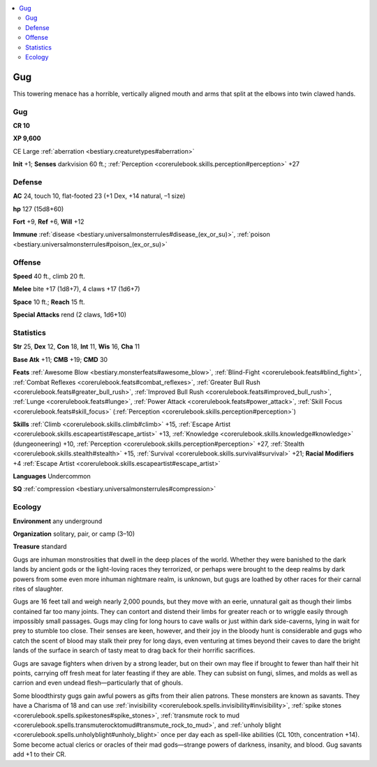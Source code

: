 
.. _`bestiary2.gug`:

.. contents:: \ 

.. _`bestiary2.gug#gug`:

Gug
****

This towering menace has a horrible, vertically aligned mouth and arms that split at the elbows into twin clawed hands. 

Gug
====

**CR 10** 

\ **XP 9,600**

CE Large :ref:`aberration <bestiary.creaturetypes#aberration>`\  

\ **Init**\  +1; \ **Senses**\  darkvision 60 ft.; :ref:`Perception <corerulebook.skills.perception#perception>`\  +27

.. _`bestiary2.gug#defense`:

Defense
========

\ **AC**\  24, touch 10, flat-footed 23 (+1 Dex, +14 natural, –1 size)

\ **hp**\  127 (15d8+60)

\ **Fort**\  +9, \ **Ref**\  +6, \ **Will**\  +12

\ **Immune**\  :ref:`disease <bestiary.universalmonsterrules#disease_(ex_or_su)>`\ , :ref:`poison <bestiary.universalmonsterrules#poison_(ex_or_su)>`

.. _`bestiary2.gug#offense`:

Offense
========

\ **Speed**\  40 ft., climb 20 ft.

\ **Melee**\  bite +17 (1d8+7), 4 claws +17 (1d6+7)

\ **Space**\  10 ft.; \ **Reach**\  15 ft.

\ **Special Attacks**\  rend (2 claws, 1d6+10)

.. _`bestiary2.gug#statistics`:

Statistics
===========

\ **Str**\  25, \ **Dex**\  12, \ **Con**\  18, \ **Int**\  11, \ **Wis**\  16, \ **Cha**\  11

\ **Base Atk**\  +11; \ **CMB**\  +19; \ **CMD**\  30

\ **Feats**\  :ref:`Awesome Blow <bestiary.monsterfeats#awesome_blow>`\ , :ref:`Blind-Fight <corerulebook.feats#blind_fight>`\ , :ref:`Combat Reflexes <corerulebook.feats#combat_reflexes>`\ , :ref:`Greater Bull Rush <corerulebook.feats#greater_bull_rush>`\ , :ref:`Improved Bull Rush <corerulebook.feats#improved_bull_rush>`\ , :ref:`Lunge <corerulebook.feats#lunge>`\ , :ref:`Power Attack <corerulebook.feats#power_attack>`\ , :ref:`Skill Focus <corerulebook.feats#skill_focus>`\  (:ref:`Perception <corerulebook.skills.perception#perception>`\ )

\ **Skills**\  :ref:`Climb <corerulebook.skills.climb#climb>`\  +15, :ref:`Escape Artist <corerulebook.skills.escapeartist#escape_artist>`\  +13, :ref:`Knowledge <corerulebook.skills.knowledge#knowledge>`\  (dungeoneering) +10, :ref:`Perception <corerulebook.skills.perception#perception>`\  +27, :ref:`Stealth <corerulebook.skills.stealth#stealth>`\  +15, :ref:`Survival <corerulebook.skills.survival#survival>`\  +21; \ **Racial Modifiers**\  +4 :ref:`Escape Artist <corerulebook.skills.escapeartist#escape_artist>`

\ **Languages**\  Undercommon

\ **SQ**\  :ref:`compression <bestiary.universalmonsterrules#compression>`

.. _`bestiary2.gug#ecology`:

Ecology
========

\ **Environment**\  any underground

\ **Organization**\  solitary, pair, or camp (3–10)

\ **Treasure**\  standard

Gugs are inhuman monstrosities that dwell in the deep places of the world. Whether they were banished to the dark lands by ancient gods or the light-loving races they terrorized, or perhaps were brought to the deep realms by dark powers from some even more inhuman nightmare realm, is unknown, but gugs are loathed by other races for their carnal rites of slaughter.

Gugs are 16 feet tall and weigh nearly 2,000 pounds, but they move with an eerie, unnatural gait as though their limbs contained far too many joints. They can contort and distend their limbs for greater reach or to wriggle easily through impossibly small passages. Gugs may cling for long hours to cave walls or just within dark side-caverns, lying in wait for prey to stumble too close. Their senses are keen, however, and their joy in the bloody hunt is considerable and gugs who catch the scent of blood may stalk their prey for long days, even venturing at times beyond their caves to dare the bright lands of the surface in search of tasty meat to drag back for their horrific sacrifices.

Gugs are savage fighters when driven by a strong leader, but on their own may flee if brought to fewer than half their hit points, carrying off fresh meat for later feasting if they are able. They can subsist on fungi, slimes, and molds as well as carrion and even undead flesh—particularly that of ghouls.

Some bloodthirsty gugs gain awful powers as gifts from their alien patrons. These monsters are known as savants. They have a Charisma of 18 and can use :ref:`invisibility <corerulebook.spells.invisibility#invisibility>`\ , :ref:`spike stones <corerulebook.spells.spikestones#spike_stones>`\ , :ref:`transmute rock to mud <corerulebook.spells.transmuterocktomud#transmute_rock_to_mud>`\ , and :ref:`unholy blight <corerulebook.spells.unholyblight#unholy_blight>`\  once per day each as spell-like abilities (CL 10th, concentration +14). Some become actual clerics or oracles of their mad gods—strange powers of darkness, insanity, and blood. Gug savants add +1 to their CR.
